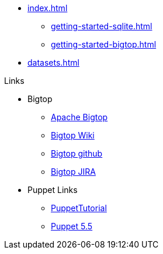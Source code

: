 * xref:index.adoc[]
** xref:getting-started-sqlite.adoc[]
** xref:getting-started-bigtop.adoc[]
* xref:datasets.adoc[]

.Links
* Bigtop
** https://bigtop.apache.org/[Apache Bigtop]
** https://cwiki.apache.org/confluence/display/BIGTOP[Bigtop Wiki]
** https://github.com/apache/bigtop[Bigtop github]
** https://issues.apache.org/jira/projects/BIGTOP/issues[Bigtop JIRA]
* Puppet Links
** https://blog.example42.com/tutorials/PuppetTutorial[PuppetTutorial]
** https://www.puppet.com/docs/puppet/5.5/puppet_index.html[Puppet 5.5]